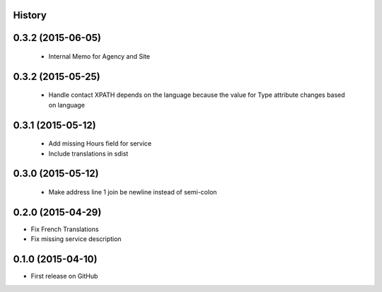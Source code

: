 .. :changelog:

History
-------

0.3.2 (2015-06-05)
---------------------

 * Internal Memo for Agency and Site

0.3.2 (2015-05-25)
---------------------

 * Handle contact XPATH depends on the language because the value for Type
   attribute changes based on language

0.3.1 (2015-05-12)
---------------------

 * Add missing Hours field for service
 * Include translations in sdist

0.3.0 (2015-05-12)
---------------------

 * Make address line 1 join be newline instead of semi-colon

0.2.0 (2015-04-29)
---------------------

* Fix French Translations
* Fix missing service description


0.1.0 (2015-04-10)
---------------------

* First release on GitHub

